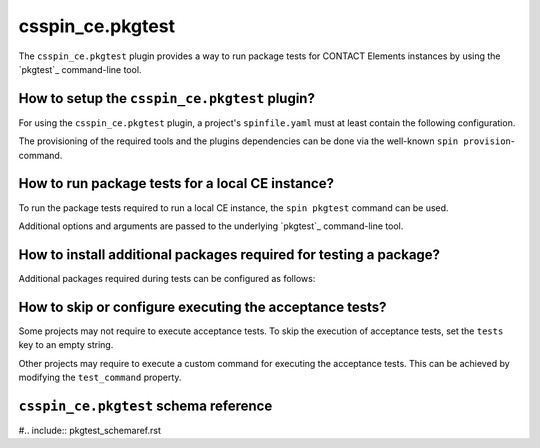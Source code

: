 .. -*- coding: utf-8 -*-
   Copyright (C) 2024 CONTACT Software GmbH
   All rights reserved.
   https://www.contact-software.com/

.. _csspin_ce.pkgtest:

=================
csspin_ce.pkgtest
=================

The ``csspin_ce.pkgtest`` plugin provides a way to run package tests for CONTACT
Elements instances by using the `pkgtest`_ command-line tool.

How to setup the ``csspin_ce.pkgtest`` plugin?
##############################################

For using the ``csspin_ce.pkgtest`` plugin, a project's ``spinfile.yaml`` must
at least contain the following configuration.

.. code-block:: yaml
    :caption: Minimal configuration of ``spinfile.yaml`` for ``csspin_ce.pkgtest``

    plugin_packages:
        - csspin-ce
        - csspin-java
        - csspin-python
    plugins:
        - csspin_ce.pkgtest
    python:
        version: '3.11.9'
    pkgtest:
        name: cs.template
        package: dist/cs.template-*.whl
        caddok_package_server_index_url: <index URL to retrieve wheels from>
    java:
        version: '17'

The provisioning of the required tools and the plugins dependencies can be done
via the well-known ``spin provision``-command.

How to run package tests for a local CE instance?
#################################################

To run the package tests required to run a local CE instance, the ``spin
pkgtest`` command can be used.

Additional options and arguments are passed to the underlying `pkgtest`_
command-line tool.

How to install additional packages required for testing a package?
##################################################################

Additional packages required during tests can be configured as follows:

.. code-block:: yaml
    :caption: Additional packages required for testing a package

    pkgtest:
        ...
        additional_packages:
            - dist/cs.templatetest-*.whl

How to skip or configure executing the acceptance tests?
#########################################################

Some projects may not require to execute acceptance tests. To skip the execution
of acceptance tests, set the ``tests`` key to an empty string.

.. code-block:: yaml
    :caption: Skip acceptance tests

    pkgtest:
        ...
        tests: ""

Other projects may require to execute a custom command for executing the
acceptance tests. This can be achieved by modifying the ``test_command``
property.

.. code-block:: yaml
    :caption: Custom test command

    pkgtest:
        ...
        test_command: <Custom test command>

``csspin_ce.pkgtest`` schema reference
######################################

#.. include:: pkgtest_schemaref.rst

